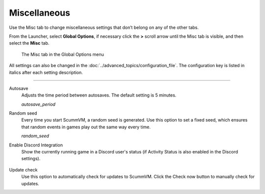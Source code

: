======================
Miscellaneous
======================

Use the Misc tab to change miscellaneous settings that don’t belong on any of the other tabs.

From the Launcher, select **Global Options**, if necessary click the **>** scroll arrow until the Misc tab is visible, and then select the **Misc** tab.

.. figure:: ../images/settings/misc.png

    The Misc tab in the Global Options menu

All settings can also be changed in the :doc:`../advanced_topics/configuration_file`. The configuration key is listed in italics after each setting description.

,,,,,,,,,,,,,,,,,

.. _autosave:

Autosave
	Adjusts the time period between autosaves. The default setting is 5 minutes.

	*autosave_period*

.. _seed:

Random seed
	Every time you start ScummVM, a random seed is generated. Use this option to set a fixed seed, which ensures that random events in games play out the same way every time. 

	*random_seed*

.. _discord:

Enable Discord Integration
	Show the currently running game in a Discord user's status (if Activity Status is also enabled in the Discord settings).

	.. figure:: ../images/settings/discord_integration.png

.. _updatecheck:

Update check
	Use this option to automatically check for updates to ScummVM. Click the Check now button to manually check for updates.
